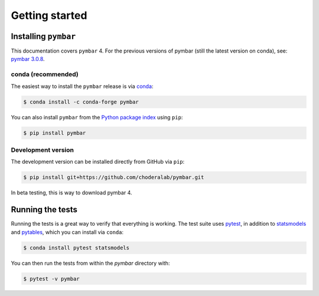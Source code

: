 .. _getting-started:

Getting started
###############

.. highlight: bash

Installing ``pymbar``
=====================

This documentation covers ``pymbar`` 4.  For the previous versions of pymbar (still the latest version on conda), see: `pymbar 3.0.8 <http:https://pymbar.readthedocs.io/en/3.0.7//>`_.

conda (recommended)
-------------------

The easiest way to install the ``pymbar`` release is via `conda <http://conda.pydata.org>`_:

.. code-block:: console

   $ conda install -c conda-forge pymbar

You can also install ``pymbar`` from the `Python package index <https://pypi.python.org/pypi/pymbar>`_ using ``pip``:

.. code-block:: console

   $ pip install pymbar

Development version
-------------------

The development version can be installed directly from GitHub via ``pip``: 

.. code-block:: console

   $ pip install git+https://github.com/choderalab/pymbar.git

In beta testing, this is way to download pymbar 4.

Running the tests
=================

Running the tests is a great way to verify that everything is working.
The test suite uses `pytest <https://docs.pytest.org/>`_, in addition to `statsmodels <http://statsmodels.sourceforge.net/>`_ and `pytables <http://www.pytables.org/>`_, which you can install via ``conda``:

.. code-block:: console

   $ conda install pytest statsmodels

You can then run the tests from within the `pymbar` directory with:

.. code-block:: console
		
   $ pytest -v pymbar

